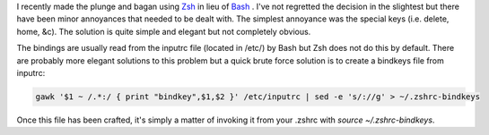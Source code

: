 .. title: Using Special Keys in Zsh
.. slug: using-special-keys-in-zsh
.. date: 2011/01/27 20:27:40
.. tags: zsh, bash, special keys, delete, home, page up, page down, inputrc, bindkeys
.. link:
.. description:
.. type: text

I recently made the plunge and bagan using `Zsh <http://www.zsh.org/>`_ in
lieu of `Bash <http://www.gnu.org/software/bash/>`_ .  I've not regretted the
decision in the slightest but there have been minor annoyances that needed to
be dealt with.  The simplest annoyance was the special keys (i.e. delete,
home, &c).  The solution is quite simple and elegant but not completely
obvious.

The bindings are usually read from the inputrc file (located in /etc/) by Bash
but Zsh does not do this by default.  There are probably more elegant
solutions to this problem but a quick brute force solution is to create a
bindkeys file from inputrc:

.. code-block:: bash

    gawk '$1 ~ /.*:/ { print "bindkey",$1,$2 }' /etc/inputrc | sed -e 's/://g' > ~/.zshrc-bindkeys

Once this file has been crafted, it's simply a matter of invoking it from your
.zshrc with `source ~/.zshrc-bindkeys`.

